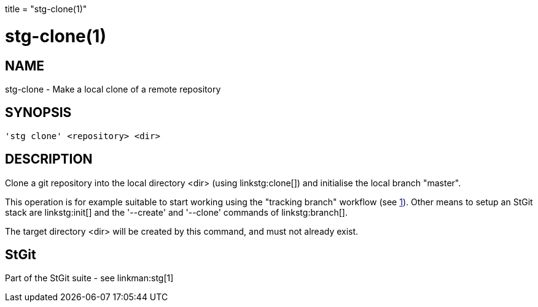 +++
title = "stg-clone(1)"
+++

stg-clone(1)
============

NAME
----
stg-clone - Make a local clone of a remote repository

SYNOPSIS
--------
[verse]
'stg clone' <repository> <dir>

DESCRIPTION
-----------

Clone a git repository into the local directory <dir> (using
linkstg:clone[]) and initialise the local branch "master".

This operation is for example suitable to start working using the
"tracking branch" workflow (see link:stg[1]). Other means to setup
an StGit stack are linkstg:init[] and the '--create' and '--clone'
commands of linkstg:branch[].

The target directory <dir> will be created by this command, and must
not already exist.

StGit
-----
Part of the StGit suite - see linkman:stg[1]
